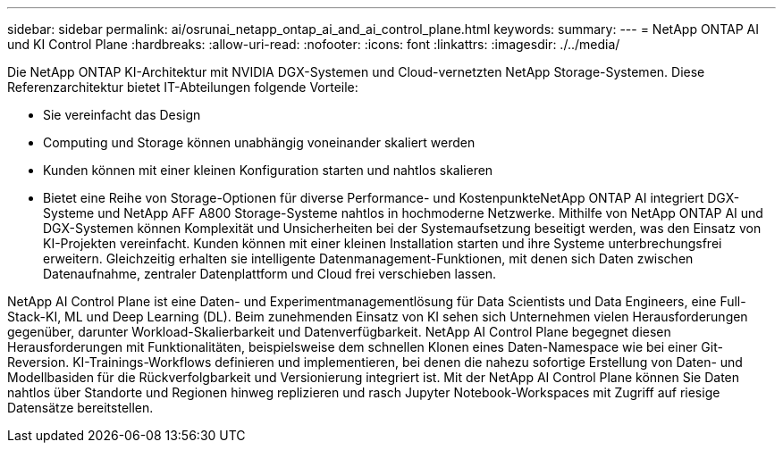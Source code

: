 ---
sidebar: sidebar 
permalink: ai/osrunai_netapp_ontap_ai_and_ai_control_plane.html 
keywords:  
summary:  
---
= NetApp ONTAP AI und KI Control Plane
:hardbreaks:
:allow-uri-read: 
:nofooter: 
:icons: font
:linkattrs: 
:imagesdir: ./../media/


[role="lead"]
Die NetApp ONTAP KI-Architektur mit NVIDIA DGX-Systemen und Cloud-vernetzten NetApp Storage-Systemen. Diese Referenzarchitektur bietet IT-Abteilungen folgende Vorteile:

* Sie vereinfacht das Design
* Computing und Storage können unabhängig voneinander skaliert werden
* Kunden können mit einer kleinen Konfiguration starten und nahtlos skalieren
* Bietet eine Reihe von Storage-Optionen für diverse Performance- und KostenpunkteNetApp ONTAP AI integriert DGX-Systeme und NetApp AFF A800 Storage-Systeme nahtlos in hochmoderne Netzwerke. Mithilfe von NetApp ONTAP AI und DGX-Systemen können Komplexität und Unsicherheiten bei der Systemaufsetzung beseitigt werden, was den Einsatz von KI-Projekten vereinfacht. Kunden können mit einer kleinen Installation starten und ihre Systeme unterbrechungsfrei erweitern. Gleichzeitig erhalten sie intelligente Datenmanagement-Funktionen, mit denen sich Daten zwischen Datenaufnahme, zentraler Datenplattform und Cloud frei verschieben lassen.


NetApp AI Control Plane ist eine Daten- und Experimentmanagementlösung für Data Scientists und Data Engineers, eine Full-Stack-KI, ML und Deep Learning (DL). Beim zunehmenden Einsatz von KI sehen sich Unternehmen vielen Herausforderungen gegenüber, darunter Workload-Skalierbarkeit und Datenverfügbarkeit. NetApp AI Control Plane begegnet diesen Herausforderungen mit Funktionalitäten, beispielsweise dem schnellen Klonen eines Daten-Namespace wie bei einer Git-Reversion. KI-Trainings-Workflows definieren und implementieren, bei denen die nahezu sofortige Erstellung von Daten- und Modellbasiden für die Rückverfolgbarkeit und Versionierung integriert ist. Mit der NetApp AI Control Plane können Sie Daten nahtlos über Standorte und Regionen hinweg replizieren und rasch Jupyter Notebook-Workspaces mit Zugriff auf riesige Datensätze bereitstellen.
